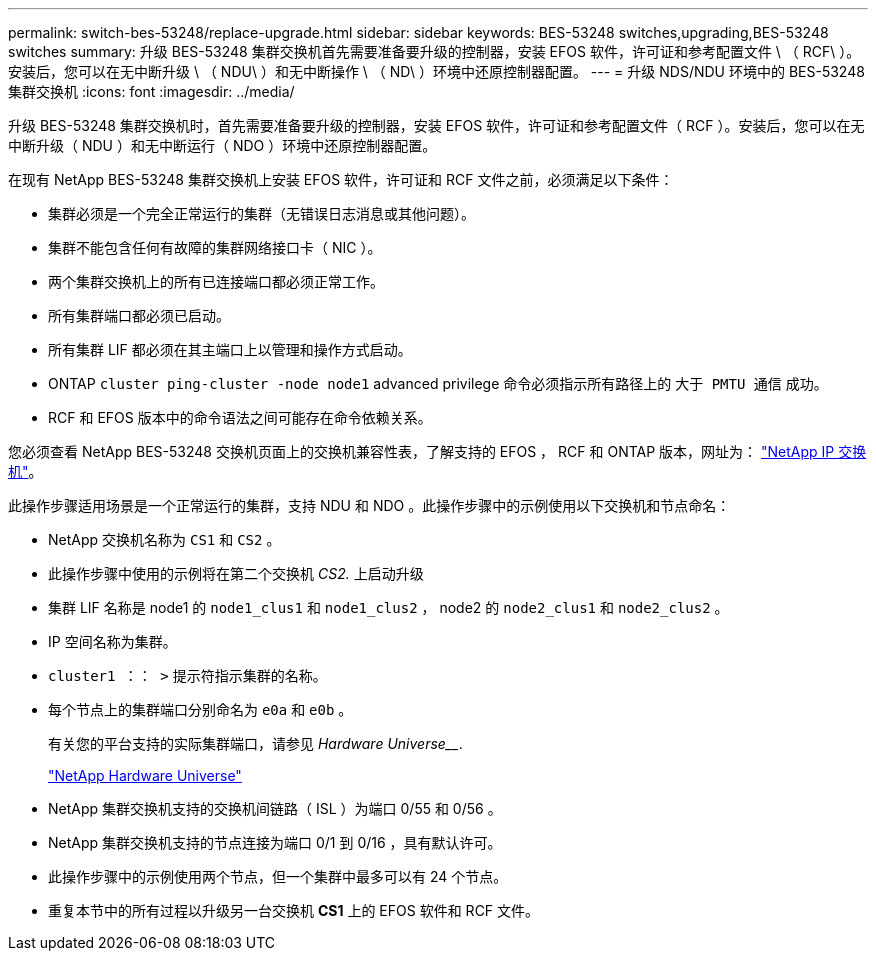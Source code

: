 ---
permalink: switch-bes-53248/replace-upgrade.html 
sidebar: sidebar 
keywords: BES-53248 switches,upgrading,BES-53248 switches 
summary: 升级 BES-53248 集群交换机首先需要准备要升级的控制器，安装 EFOS 软件，许可证和参考配置文件 \ （ RCF\ ）。安装后，您可以在无中断升级 \ （ NDU\ ）和无中断操作 \ （ ND\ ）环境中还原控制器配置。 
---
= 升级 NDS/NDU 环境中的 BES-53248 集群交换机
:icons: font
:imagesdir: ../media/


[role="lead"]
升级 BES-53248 集群交换机时，首先需要准备要升级的控制器，安装 EFOS 软件，许可证和参考配置文件（ RCF ）。安装后，您可以在无中断升级（ NDU ）和无中断运行（ NDO ）环境中还原控制器配置。

在现有 NetApp BES-53248 集群交换机上安装 EFOS 软件，许可证和 RCF 文件之前，必须满足以下条件：

* 集群必须是一个完全正常运行的集群（无错误日志消息或其他问题）。
* 集群不能包含任何有故障的集群网络接口卡（ NIC ）。
* 两个集群交换机上的所有已连接端口都必须正常工作。
* 所有集群端口都必须已启动。
* 所有集群 LIF 都必须在其主端口上以管理和操作方式启动。
* ONTAP `cluster ping-cluster -node node1` advanced privilege 命令必须指示所有路径上的 `大于 PMTU 通信` 成功。
* RCF 和 EFOS 版本中的命令语法之间可能存在命令依赖关系。


您必须查看 NetApp BES-53248 交换机页面上的交换机兼容性表，了解支持的 EFOS ， RCF 和 ONTAP 版本，网址为： http://mysupport.netapp.com/site["NetApp IP 交换机"]。

此操作步骤适用场景是一个正常运行的集群，支持 NDU 和 NDO 。此操作步骤中的示例使用以下交换机和节点命名：

* NetApp 交换机名称为 `CS1` 和 `CS2` 。
* 此操作步骤中使用的示例将在第二个交换机 _CS2._ 上启动升级
* 集群 LIF 名称是 node1 的 `node1_clus1` 和 `node1_clus2` ， node2 的 `node2_clus1` 和 `node2_clus2` 。
* IP 空间名称为集群。
* `cluster1 ：： >` 提示符指示集群的名称。
* 每个节点上的集群端口分别命名为 `e0a` 和 `e0b` 。
+
有关您的平台支持的实际集群端口，请参见 _Hardware Universe___.

+
https://hwu.netapp.com/Home/Index["NetApp Hardware Universe"]

* NetApp 集群交换机支持的交换机间链路（ ISL ）为端口 0/55 和 0/56 。
* NetApp 集群交换机支持的节点连接为端口 0/1 到 0/16 ，具有默认许可。
* 此操作步骤中的示例使用两个节点，但一个集群中最多可以有 24 个节点。
* 重复本节中的所有过程以升级另一台交换机 *CS1* 上的 EFOS 软件和 RCF 文件。

